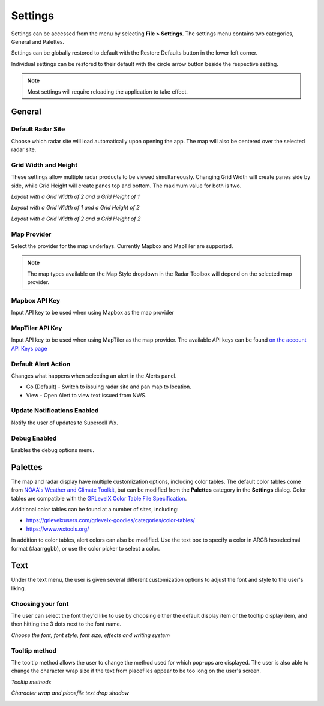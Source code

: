 Settings
=============

Settings can be accessed from the menu by selecting **File > Settings**. The settings menu
contains two categories, General and Palettes. 

.. image:: images/settings-general-04-restore-defaults.png

Settings can be globally restored to default
with the Restore Defaults button in the lower left corner.

.. image:: images/settings-general-05-individual-restore-default.png

Individual settings can be restored to their default with the circle arrow button
beside the respective setting.

.. note:: Most settings will require reloading the application to take effect.

General
----------

Default Radar Site
^^^^^^^^^^^^^^^^^^
Choose which radar site will load automatically upon opening the app. The map will also
be centered over the selected radar site.

Grid Width and Height
^^^^^^^^^^^^^^^^^^^^^
These settings allow multiple radar products to be viewed simultaneously. Changing 
Grid Width will create panes side by side, while Grid Height will create panes top and 
bottom. The maximum value for both is two.

*Layout with a Grid Width of 2 and a Grid Height of 1*

.. image:: images/settings-general-01-gridwh-w2-h1-small.png

*Layout with a Grid Width of 1 and a Grid Height of 2*

.. image:: images/settings-general-02-gridwh-w1-h2-small.png

*Layout with a Grid Width of 2 and a Grid Height of 2*

.. image:: images/settings-general-03-gridwh-w2-h2-small.png

Map Provider
^^^^^^^^^^^^
Select the provider for the map underlays. Currently Mapbox and MapTiler are
supported. 

.. note:: The map types available on the Map Style dropdown in the Radar Toolbox
    will depend on the selected map provider. 

Mapbox API Key
^^^^^^^^^^^^^^
Input API key to be used when using Mapbox as the map provider

MapTiler API Key
^^^^^^^^^^^^^^^^
Input API key to be used when using MapTiler as the map provider. The available API keys can be
found `on the account API Keys page
<https://cloud.maptiler.com/account/keys/>`_

Default Alert Action
^^^^^^^^^^^^^^^^^^^^
Changes what happens when selecting an alert in the Alerts panel.

- Go (Default) - Switch to issuing radar site and pan map to location. 
- View - Open Alert to view text issued from NWS.

Update Notifications Enabled
^^^^^^^^^^^^^^^^^^^^^^^^^^^^

Notify the user of updates to Supercell Wx.

Debug Enabled
^^^^^^^^^^^^^
Enables the debug options menu.

Palettes
----------

The map and radar display have multiple customization options, including color
tables. The default color tables come from `NOAA's Weather and Climate Toolkit
<https://www.ncdc.noaa.gov/wct/index.php>`_, but can be modified from the
**Palettes** category in the **Settings** dialog. Color tables are compatible
with the `GRLevelX <http://www.grlevelx.com/>`_ `Color Table File Specification
<http://www.grlevelx.com/manuals/color_tables/files_color_table.htm>`_.

.. image:: images/settings-palette-01-color-tables.png

Additional color tables can be found at a number of sites, including:

- https://grlevelxusers.com/grlevelx-goodies/categories/color-tables/
- https://www.wxtools.org/

In addition to color tables, alert colors can also be modified. Use the text box
to specify a color in ARGB hexadecimal format (#aarrggbb), or use the color
picker to select a color.

.. image:: images/settings-palette-02-alerts.png

Text
----------

Under the text menu, the user is given several different customization options to adjust the font and style to the user's liking.

.. image:: images/settings-text-01.png

Choosing your font
^^^^^^^^^^^^^^^^^^

The user can select the font they'd like to use by choosing either the default display item or the tooltip display item, and then hitting the 3 dots next to the font name.

.. image:: images/settings-text-02-select-font.png

*Choose the font, font style, font size, effects and writing system*

.. image:: images/settings-text-03-select-font.png

Tooltip method
^^^^^^^^^^^^^^

The tooltip method allows the user to change the method used for which pop-ups are displayed. The user is also able to change the character wrap size if the text from placefiles appear to be too long on the user's screen.

*Tooltip methods*

.. image:: images/settings-text-04-tooltip-method.png

*Character wrap and placefile text drop shadow*

.. image:: images/settings-text-05-character-wrap.png

